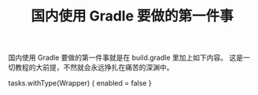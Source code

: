 #+TITLE: 国内使用 Gradle 要做的第一件事

国内使用 Gradle 要做的第一件事就是在 build.gradle 里加上如下内容。
这是一切教程的大前提，不然就会永远挣扎在痛苦的深渊中。

tasks.withType(Wrapper) {
enabled = false
}

